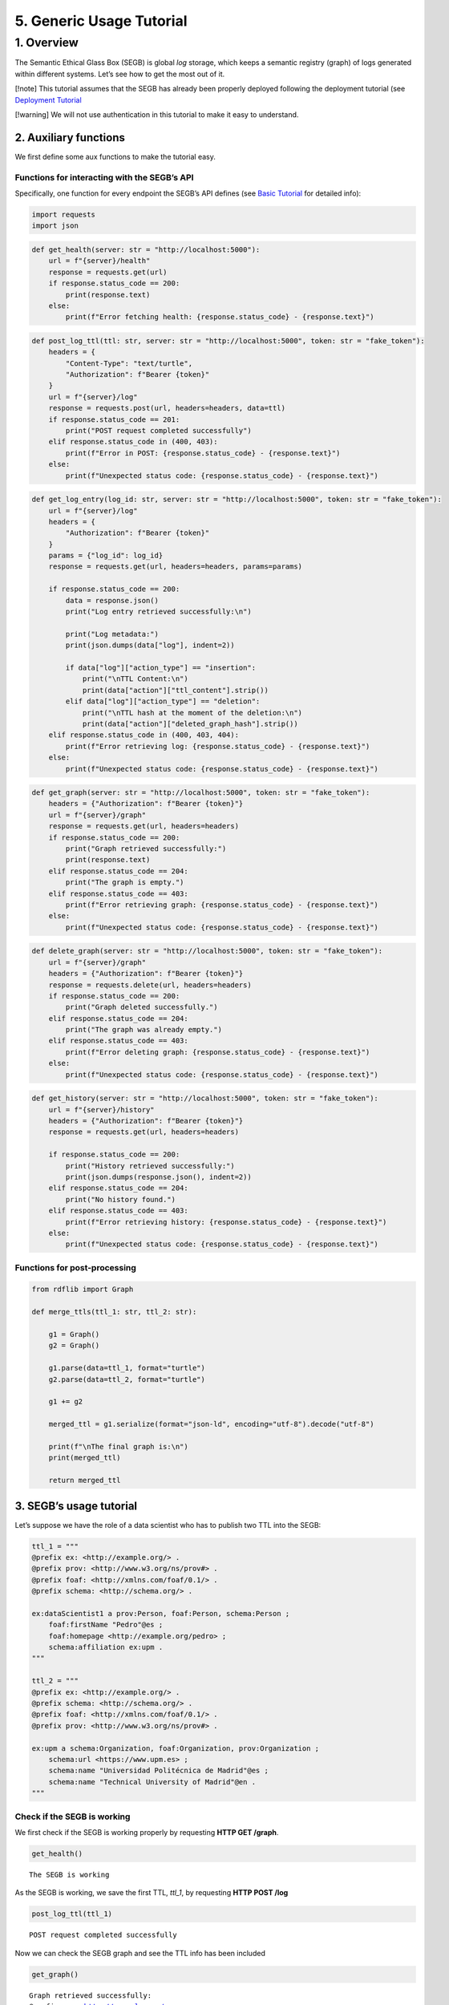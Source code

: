 5. Generic Usage Tutorial
=================================

1. Overview
-----------

The Semantic Ethical Glass Box (SEGB) is global *log* storage, which
keeps a semantic registry (graph) of logs generated within different
systems. Let’s see how to get the most out of it.

[!note] This tutorial assumes that the SEGB has already been properly
deployed following the deployment tutorial (see `Deployment
Tutorial <https://amor-segb.readthedocs.io/en/latest/4_deployment_tutorial.html>`__

[!warning] We will not use authentication in this tutorial to make it
easy to understand.

2. Auxiliary functions
~~~~~~~~~~~~~~~~~~~~~~

We first define some aux functions to make the tutorial easy.

Functions for interacting with the SEGB’s API
^^^^^^^^^^^^^^^^^^^^^^^^^^^^^^^^^^^^^^^^^^^^^

Specifically, one function for every endpoint the SEGB’s API defines
(see `Basic
Tutorial <https://amor-segb.readthedocs.io/en/stable/3_api_documentation.html>`__
for detailed info):

.. code:: ipython3

    import requests
    import json

.. code:: ipython3

    def get_health(server: str = "http://localhost:5000"):
        url = f"{server}/health"
        response = requests.get(url)
        if response.status_code == 200:
            print(response.text)
        else:
            print(f"Error fetching health: {response.status_code} - {response.text}")

.. code:: ipython3

    def post_log_ttl(ttl: str, server: str = "http://localhost:5000", token: str = "fake_token"):
        headers = {
            "Content-Type": "text/turtle",
            "Authorization": f"Bearer {token}"
        }
        url = f"{server}/log"
        response = requests.post(url, headers=headers, data=ttl)
        if response.status_code == 201:
            print("POST request completed successfully")
        elif response.status_code in (400, 403):
            print(f"Error in POST: {response.status_code} - {response.text}")
        else:
            print(f"Unexpected status code: {response.status_code} - {response.text}")


.. code:: ipython3

    def get_log_entry(log_id: str, server: str = "http://localhost:5000", token: str = "fake_token"):
        url = f"{server}/log"
        headers = {
            "Authorization": f"Bearer {token}"
        }
        params = {"log_id": log_id}
        response = requests.get(url, headers=headers, params=params)
    
        if response.status_code == 200:
            data = response.json()
            print("Log entry retrieved successfully:\n")
    
            print("Log metadata:")
            print(json.dumps(data["log"], indent=2))
    
            if data["log"]["action_type"] == "insertion":
                print("\nTTL Content:\n")
                print(data["action"]["ttl_content"].strip())
            elif data["log"]["action_type"] == "deletion":
                print("\nTTL hash at the moment of the deletion:\n")
                print(data["action"]["deleted_graph_hash"].strip())
        elif response.status_code in (400, 403, 404):
            print(f"Error retrieving log: {response.status_code} - {response.text}")
        else:
            print(f"Unexpected status code: {response.status_code} - {response.text}")


.. code:: ipython3

    def get_graph(server: str = "http://localhost:5000", token: str = "fake_token"):
        headers = {"Authorization": f"Bearer {token}"}
        url = f"{server}/graph"
        response = requests.get(url, headers=headers)
        if response.status_code == 200:
            print("Graph retrieved successfully:")
            print(response.text)
        elif response.status_code == 204:
            print("The graph is empty.")
        elif response.status_code == 403:
            print(f"Error retrieving graph: {response.status_code} - {response.text}")
        else:
            print(f"Unexpected status code: {response.status_code} - {response.text}")


.. code:: ipython3

    def delete_graph(server: str = "http://localhost:5000", token: str = "fake_token"):
        url = f"{server}/graph"
        headers = {"Authorization": f"Bearer {token}"}
        response = requests.delete(url, headers=headers)
        if response.status_code == 200:
            print("Graph deleted successfully.")
        elif response.status_code == 204:
            print("The graph was already empty.")
        elif response.status_code == 403:
            print(f"Error deleting graph: {response.status_code} - {response.text}")
        else:
            print(f"Unexpected status code: {response.status_code} - {response.text}")


.. code:: ipython3

    def get_history(server: str = "http://localhost:5000", token: str = "fake_token"):
        url = f"{server}/history"
        headers = {"Authorization": f"Bearer {token}"}
        response = requests.get(url, headers=headers)
    
        if response.status_code == 200:
            print("History retrieved successfully:")
            print(json.dumps(response.json(), indent=2))
        elif response.status_code == 204:
            print("No history found.")
        elif response.status_code == 403:
            print(f"Error retrieving history: {response.status_code} - {response.text}")
        else:
            print(f"Unexpected status code: {response.status_code} - {response.text}")


Functions for post-processing
^^^^^^^^^^^^^^^^^^^^^^^^^^^^^

.. code:: ipython3

    from rdflib import Graph
    
    def merge_ttls(ttl_1: str, ttl_2: str):
    
        g1 = Graph()
        g2 = Graph()
        
        g1.parse(data=ttl_1, format="turtle")
        g2.parse(data=ttl_2, format="turtle")
        
        g1 += g2
        
        merged_ttl = g1.serialize(format="json-ld", encoding="utf-8").decode("utf-8")
        
        print(f"\nThe final graph is:\n")
        print(merged_ttl)
    
        return merged_ttl

3. SEGB’s usage tutorial
~~~~~~~~~~~~~~~~~~~~~~~~

Let’s suppose we have the role of a data scientist who has to publish
two TTL into the SEGB:

.. code:: ipython3

    ttl_1 = """
    @prefix ex: <http://example.org/> .
    @prefix prov: <http://www.w3.org/ns/prov#> .
    @prefix foaf: <http://xmlns.com/foaf/0.1/> .
    @prefix schema: <http://schema.org/> .
    
    ex:dataScientist1 a prov:Person, foaf:Person, schema:Person ;
        foaf:firstName "Pedro"@es ;
        foaf:homepage <http://example.org/pedro> ;
        schema:affiliation ex:upm .
    """
    
    ttl_2 = """
    @prefix ex: <http://example.org/> .
    @prefix schema: <http://schema.org/> .
    @prefix foaf: <http://xmlns.com/foaf/0.1/> .
    @prefix prov: <http://www.w3.org/ns/prov#> .
    
    ex:upm a schema:Organization, foaf:Organization, prov:Organization ;
        schema:url <https://www.upm.es> ;
        schema:name "Universidad Politécnica de Madrid"@es ;
        schema:name "Technical University of Madrid"@en .
    """


Check if the SEGB is working
^^^^^^^^^^^^^^^^^^^^^^^^^^^^

We first check if the SEGB is working properly by requesting **HTTP GET
/graph**.

.. code:: ipython3

    get_health()


.. parsed-literal::

    The SEGB is working


As the SEGB is working, we save the first TTL, *ttl_1*, by requesting
**HTTP POST /log**

.. code:: ipython3

    post_log_ttl(ttl_1)


.. parsed-literal::

    POST request completed successfully


Now we can check the SEGB graph and see the TTL info has been included

.. code:: ipython3

    get_graph()


.. parsed-literal::

    Graph retrieved successfully:
    @prefix ex: <http://example.org/> .
    @prefix foaf: <http://xmlns.com/foaf/0.1/> .
    @prefix prov: <http://www.w3.org/ns/prov#> .
    @prefix schema1: <http://schema.org/> .
    
    ex:dataScientist1 a schema1:Person,
            prov:Person,
            foaf:Person ;
        schema1:affiliation ex:upm ;
        foaf:firstName "Pedro"@es ;
        foaf:homepage ex:pedro .
    
    


We repeat the process for the second TTL and observe how the graph is
updated

.. code:: ipython3

    post_log_ttl(ttl_2)


.. parsed-literal::

    POST request completed successfully


.. code:: ipython3

    get_graph()


.. parsed-literal::

    Graph retrieved successfully:
    @prefix ex: <http://example.org/> .
    @prefix foaf: <http://xmlns.com/foaf/0.1/> .
    @prefix prov: <http://www.w3.org/ns/prov#> .
    @prefix schema1: <http://schema.org/> .
    
    ex:dataScientist1 a schema1:Person,
            prov:Person,
            foaf:Person ;
        schema1:affiliation ex:upm ;
        foaf:firstName "Pedro"@es ;
        foaf:homepage ex:pedro .
    
    ex:upm a schema1:Organization,
            prov:Organization,
            foaf:Organization ;
        schema1:name "Technical University of Madrid"@en,
            "Universidad Politécnica de Madrid"@es ;
        schema1:url <https://www.upm.es> .
    
    


Now, let’s suppose the information we have updated is no longer
necessary as we are going to register events from a new scenario. In
that case we can delete the graph:

.. code:: ipython3

    delete_graph()


.. parsed-literal::

    Graph deleted successfully.


And now the graph must be empty

.. code:: ipython3

    get_graph()


.. parsed-literal::

    The graph is empty.


Now, we update the new info:

.. code:: ipython3

    ttl_3 = """
    @prefix ex: <http://example.org/> .
    @prefix prov: <http://www.w3.org/ns/prov#> .
    @prefix foaf: <http://xmlns.com/foaf/0.1/> .
    @prefix schema: <http://schema.org/> .
    
    ex:dataScientist1 a prov:Person, foaf:Person, schema:Person ;
        foaf:firstName "Lucía"@es ;
        foaf:homepage <http://example.org/lucia> ;
        schema:affiliation ex:us .
    """
    
    ttl_4 = """
    @prefix ex: <http://example.org/> .
    @prefix schema: <http://schema.org/> .
    @prefix foaf: <http://xmlns.com/foaf/0.1/> .
    @prefix prov: <http://www.w3.org/ns/prov#> .
    
    ex:us a schema:Organization, foaf:Organization, prov:Organization ;
        schema:url <https://www.us.es> ;
        schema:name "Universidad de Sevilla"@es ;
        schema:name "University of Seville"@en .
    """


.. code:: ipython3

    post_log_ttl(ttl_3)


.. parsed-literal::

    POST request completed successfully


.. code:: ipython3

    post_log_ttl(ttl_4)


.. parsed-literal::

    POST request completed successfully


And the new graph is:

.. code:: ipython3

    get_graph()


.. parsed-literal::

    Graph retrieved successfully:
    @prefix ex: <http://example.org/> .
    @prefix foaf: <http://xmlns.com/foaf/0.1/> .
    @prefix prov: <http://www.w3.org/ns/prov#> .
    @prefix schema1: <http://schema.org/> .
    
    ex:dataScientist1 a schema1:Person,
            prov:Person,
            foaf:Person ;
        schema1:affiliation ex:us ;
        foaf:firstName "Lucía"@es ;
        foaf:homepage ex:lucia .
    
    ex:us a schema1:Organization,
            prov:Organization,
            foaf:Organization ;
        schema1:name "University of Seville"@en,
            "Universidad de Sevilla"@es ;
        schema1:url <https://www.us.es> .
    
    


However, the SEGB’s principles indicates that all the information
occured within any specific scenario must be always accessed in order to
audit it. Thus, altough the info has been deleted from the main graph,
we can still retreive the history of every insertion/deletion of data:

.. code:: ipython3

    get_history()


.. parsed-literal::

    History retrieved successfully:
    [
      {
        "_id": "67f5148436cfc7bb52af9cdd",
        "uploaded_at": "2025-04-08T12:20:20.764000",
        "origin_ip": "172.18.0.1",
        "action_type": "insertion",
        "action": "67f5148436cfc7bb52af9cde"
      },
      {
        "_id": "67f5148436cfc7bb52af9cdf",
        "uploaded_at": "2025-04-08T12:20:20.794000",
        "origin_ip": "172.18.0.1",
        "action_type": "insertion",
        "action": "67f5148436cfc7bb52af9ce0"
      },
      {
        "_id": "67f5148436cfc7bb52af9ce1",
        "uploaded_at": "2025-04-08T12:20:20.806000",
        "origin_ip": "172.18.0.1",
        "action_type": "deletion",
        "action": "67f5148436cfc7bb52af9ce2"
      },
      {
        "_id": "67f5148436cfc7bb52af9ce3",
        "uploaded_at": "2025-04-08T12:20:20.827000",
        "origin_ip": "172.18.0.1",
        "action_type": "insertion",
        "action": "67f5148436cfc7bb52af9ce4"
      },
      {
        "_id": "67f5148436cfc7bb52af9ce5",
        "uploaded_at": "2025-04-08T12:20:20.835000",
        "origin_ip": "172.18.0.1",
        "action_type": "insertion",
        "action": "67f5148436cfc7bb52af9ce6"
      }
    ]


We can observe we have, as expected, **two insertions**, **one
deletion** and other **two insertions**

We can retrieve the information from the first and second insertion by
using its id and retrieving the TTL data that was updated at some point

.. code:: ipython3

    get_log_entry("67f5148436cfc7bb52af9cdd")


.. parsed-literal::

    Log entry retrieved successfully:
    
    Log metadata:
    {
      "_id": "67f5148436cfc7bb52af9cdd",
      "uploaded_at": "2025-04-08T12:20:20.764000",
      "origin_ip": "172.18.0.1",
      "action_type": "insertion",
      "action": "67f5148436cfc7bb52af9cde"
    }
    
    TTL Content:
    
    @prefix ex: <http://example.org/> .
    @prefix prov: <http://www.w3.org/ns/prov#> .
    @prefix foaf: <http://xmlns.com/foaf/0.1/> .
    @prefix schema: <http://schema.org/> .
    
    ex:dataScientist1 a prov:Person, foaf:Person, schema:Person ;
        foaf:firstName "Pedro"@es ;
        foaf:homepage <http://example.org/pedro> ;
        schema:affiliation ex:upm .


.. code:: ipython3

    get_log_entry("67f5148436cfc7bb52af9cdf")


.. parsed-literal::

    Log entry retrieved successfully:
    
    Log metadata:
    {
      "_id": "67f5148436cfc7bb52af9cdf",
      "uploaded_at": "2025-04-08T12:20:20.794000",
      "origin_ip": "172.18.0.1",
      "action_type": "insertion",
      "action": "67f5148436cfc7bb52af9ce0"
    }
    
    TTL Content:
    
    @prefix ex: <http://example.org/> .
    @prefix schema: <http://schema.org/> .
    @prefix foaf: <http://xmlns.com/foaf/0.1/> .
    @prefix prov: <http://www.w3.org/ns/prov#> .
    
    ex:upm a schema:Organization, foaf:Organization, prov:Organization ;
        schema:url <https://www.upm.es> ;
        schema:name "Universidad Politécnica de Madrid"@es ;
        schema:name "Technical University of Madrid"@en .


We can now merge the TTL to rebuild the old graph

The same way, we can retrieve the info of the deletion log

.. code:: ipython3

    get_log_entry("67f5148436cfc7bb52af9ce1")


.. parsed-literal::

    Log entry retrieved successfully:
    
    Log metadata:
    {
      "_id": "67f5148436cfc7bb52af9ce1",
      "uploaded_at": "2025-04-08T12:20:20.806000",
      "origin_ip": "172.18.0.1",
      "action_type": "deletion",
      "action": "67f5148436cfc7bb52af9ce2"
    }
    
    TTL at the moment of the deletion:

    @prefix ex: <http://example.org/> .
    @prefix schema: <http://schema.org/> .
    @prefix foaf: <http://xmlns.com/foaf/0.1/> .
    @prefix prov: <http://www.w3.org/ns/prov#> .
    
    ex:dataScientist1 a prov:Person, foaf:Person, schema:Person ;
        foaf:firstName "Pedro"@es ;
        foaf:homepage <http://example.org/pedro> ;
        schema:affiliation ex:upm .

    ex:upm a schema:Organization, foaf:Organization, prov:Organization ;
        schema:url <https://www.upm.es> ;
        schema:name "Universidad Politécnica de Madrid"@es ;
        schema:name "Technical University of Madrid"@en .



